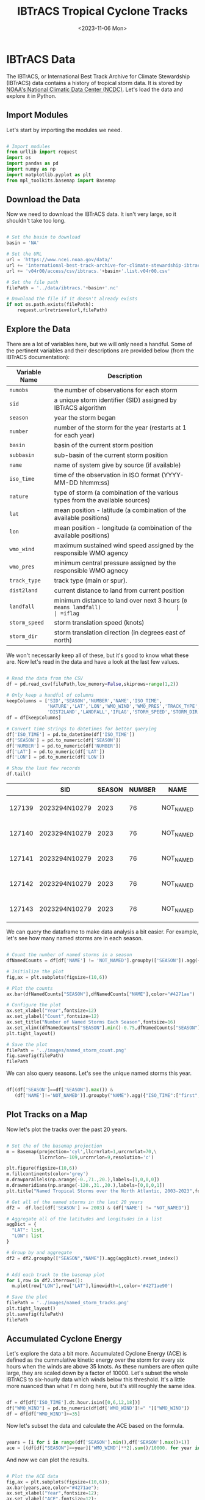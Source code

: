 #+title: IBTrACS Tropical Cyclone Tracks
#+date: <2023-11-06 Mon>
#+FILETAGS: :python:data-visualization:exploratory-data-analysis:
#+CATEGORY: tc-finder
#+EXCERPT:  Exploring the IBTrACS data set.
#+PROPERTY: header-args python :session *py*

* IBTrACS Data

The IBTrACS, or International Best Track Archive for Climate Stewardship (IBTrACS) data contains a history of tropical storm data. It is stored by [[https://www.ncdc.noaa.gov/ibtracs/][NOAA's National Climatic Data Center (NCDC)]]. Let's load the data and explore it in Python.

** Import Modules

Let's start by importing the modules we need.

#+begin_src python :results silent

# Import modules
from urllib import request
import os
import pandas as pd
import numpy as np
import matplotlib.pyplot as plt
from mpl_toolkits.basemap import Basemap

#+end_src

** Download the Data

Now we need to download the IBTrACS data. It isn't very large, so it shouldn't take too long.

#+begin_src python :results silent

# Set the basin to download
basin = 'NA'

# Set the URL
url = 'https://www.ncei.noaa.gov/data/'
url += 'international-best-track-archive-for-climate-stewardship-ibtracs/'
url += 'v04r00/access/csv/ibtracs.'+basin+'.list.v04r00.csv'

# Set the file path
filePath = '../data/ibtracs.'+basin+'.nc'

# Download the file if it doesn't already exists
if not os.path.exists(filePath):
    request.urlretrieve(url,filePath)

#+end_src

** Explore the Data

There are a lot of variables here, but we will only need a handful. Some of the pertinent variables and their descriptions are provided below (from the IBTrACS documentation):

| Variable Name | Description                                                                           |
|---------------+---------------------------------------------------------------------------------------|
| =numobs=        | the number of observations for each storm                                             |
| =sid=           | a unique storm identifier (SID) assigned by IBTrACS algorithm                         |
| =season=        | year the storm began                                                                  |
| =number=        | number of the storm for the year (restarts at 1 for each year)                        |
| =basin=         | basin of the current storm position                                                   |
| =subbasin=      | sub-basin of the current storm position                                               |
| =name=          | name of system give by source (if available)                                          |
| =iso_time=      | time of the observation in ISO format (YYYY-MM-DD hh:mm:ss)                           |
| =nature=        | type of storm (a combination of the various types from the available sources)         |
| =lat=           | mean position - latitude (a combination of the available positions)                   |
| =lon=           | mean position - longitude (a combination of the available positions)                  |
| =wmo_wind=      | maximum sustained wind speed assigned by the responsible WMO agency                   |
| =wmo_pres=      | minimum central pressure assigned by the responsible WMO agnecy                       |
| =track_type=    | track type (main or spur).                                                            |
| =dist2land=     | current distance to land from current position                                        |
| =landfall=      | minimum distance to land over next 3 hours (=0 means landfall)                        |
| =iflag=         | a flag identifying the type of interpolation used to fill the value at the given time |
| =storm_speed=   | storm translation speed (knots)                                                       |
| =storm_dir=     | storm translation direction (in degrees east of north)                                |

We won't necessarily keep all of these, but it's good to know what these are. Now let's read in the data and have a look at the last few values.

#+begin_src python :results output

# Read the data from the CSV
df = pd.read_csv(filePath,low_memory=False,skiprows=range(1,2))

# Only keep a handful of columns
keepColumns = ['SID','SEASON','NUMBER','NAME','ISO_TIME',
               'NATURE','LAT','LON','WMO_WIND','WMO_PRES','TRACK_TYPE',
               'DIST2LAND','LANDFALL','IFLAG','STORM_SPEED','STORM_DIR']
df = df[keepColumns]

# Convert time strings to datetimes for better querying
df['ISO_TIME'] = pd.to_datetime(df['ISO_TIME'])
df['SEASON'] = pd.to_numeric(df['SEASON'])
df['NUMBER'] = pd.to_numeric(df['NUMBER'])
df['LAT'] = pd.to_numeric(df['LAT'])
df['LON'] = pd.to_numeric(df['LON'])

# Show the last few records
df.tail()

#+end_src

#+RESULTS:

|        | SID           | SEASON | NUMBER | NAME      | ISO_TIME            | NATURE |     LAT |      LON | WMO_WIND | WMO_PRES | TRACK_TYPE  | DIST2LAND | LANDFALL | IFLAG          | STORM_SPEED | STORM_DIR |
|--------+---------------+--------+--------+-----------+---------------------+--------+---------+----------+----------+----------+-------------+-----------+----------+----------------+-------------+-----------|
| 127139 | 2023294N10279 |   2023 |     76 | NOT_NAMED | 2023-10-24 00:00:00 | TS     | 12.2001 | -83.4068 |          |          | PROVISIONAL |        24 |        0 | O_____________ |           9 |       347 |
| 127140 | 2023294N10279 |   2023 |     76 | NOT_NAMED | 2023-10-24 03:00:00 | TS     | 12.6150 | -83.5614 |          |          | PROVISIONAL |         0 |        0 | P_____________ |           9 |       334 |
| 127141 | 2023294N10279 |   2023 |     76 | NOT_NAMED | 2023-10-24 06:00:00 | TS     | 13.0000 | -83.8000 |          |          | PROVISIONAL |         0 |        0 | O_____________ |           9 |       322 |
| 127142 | 2023294N10279 |   2023 |     76 | NOT_NAMED | 2023-10-24 09:00:00 | TS     | 13.2800 | -84.1025 |          |          | PROVISIONAL |         0 |        0 | P_____________ |           8 |       311 |
| 127143 | 2023294N10279 |   2023 |     76 | NOT_NAMED | 2023-10-24 12:00:00 | DS     | 13.5000 | -84.4000 |          |          | PROVISIONAL |         0 |          | O_____________ |           7 |       307 |

We can query the dataframe to make data analysis a bit easier. For example, let's see how many named storms are in each season.

#+begin_src python :results file

# Count the number of named storms in a season
dfNamedCounts = df[df['NAME'] != 'NOT_NAMED'].groupby(['SEASON']).agg({'NAME':'nunique'}).reset_index()

# Initialize the plot
fig,ax = plt.subplots(figsize=(10,6))

# Plot the counts
ax.bar(dfNamedCounts["SEASON"],dfNamedCounts["NAME"],color="#4271ae")

# Configure the plot
ax.set_xlabel("Year",fontsize=12)
ax.set_ylabel("Count",fontsize=12)
ax.set_title("Number of Named Storms Each Season",fontsize=16)
ax.set_xlim((dfNamedCounts["SEASON"].min()-0.75,dfNamedCounts["SEASON"].max()+0.75))
plt.tight_layout()

# Save the plot
filePath = '../images/named_storm_count.png'
fig.savefig(filePath)
filePath

#+end_src

#+RESULTS:
[[file:images/named_storm_count.png]]

We can also query seasons. Let's see the unique named storms this year.

#+begin_src python :results silent

df[(df['SEASON']==df['SEASON'].max()) &
   (df['NAME']!='NOT_NAMED')].groupby("NAME").agg({"ISO_TIME":["first","last"]})

#+end_src

#+RESULTS:
| NAME     |               first |                last |
|----------+---------------------+---------------------|
| ARLENE   | 2023-05-30 18:00:00 | 2023-06-03 18:00:00 |
| BRET     | 2023-06-16 00:00:00 | 2023-06-24 18:00:00 |
| CINDY    | 2023-06-18 18:00:00 | 2023-06-27 18:00:00 |
| DON      | 2023-07-10 12:00:00 | 2023-07-24 12:00:00 |
| EMILY    | 2023-08-16 00:00:00 | 2023-08-25 18:00:00 |
| FRANKLIN | 2023-08-18 06:00:00 | 2023-09-01 18:00:00 |
| GERT     | 2023-08-16 00:00:00 | 2023-09-04 12:00:00 |
| HAROLD   | 2023-08-19 12:00:00 | 2023-08-23 12:00:00 |
| IDALIA   | 2023-08-24 18:00:00 | 2023-09-02 18:00:00 |
| JOSE     | 2023-08-20 12:00:00 | 2023-09-02 00:00:00 |
| KATIA    | 2023-08-29 00:00:00 | 2023-09-04 18:00:00 |
| LEE      | 2023-09-01 12:00:00 | 2023-09-17 12:00:00 |
| MARGOT   | 2023-09-04 18:00:00 | 2023-09-17 12:00:00 |
| NIGEL    | 2023-09-09 00:00:00 | 2023-09-22 06:00:00 |
| OPHELIA  | 2023-09-21 00:00:00 | 2023-09-24 06:00:00 |
| PHILIPPE | 2023-09-20 18:00:00 | 2023-10-06 12:00:00 |
| RINA     | 2023-09-23 18:00:00 | 2023-10-02 00:00:00 |
| SEAN     | 2023-10-07 06:00:00 | 2023-10-16 00:00:00 |
| TAMMY    | 2023-10-10 12:00:00 | 2023-10-29 06:00:00 |

** Plot Tracks on a Map

Now let's plot the tracks over the past 20 years.

#+begin_src python :results file

# Set the of the basemap projection
m = Basemap(projection='cyl',llcrnrlat=1,urcrnrlat=70,\
            llcrnrlon=-109,urcrnrlon=9,resolution='c')

plt.figure(figsize=(10,6))
m.fillcontinents(color='grey')
m.drawparallels(np.arange(-0.,71.,20.),labels=[1,0,0,0])
m.drawmeridians(np.arange(-120.,31.,20.),labels=[0,0,0,1])
plt.title("Named Tropical Storms over the North Atlantic, 2003-2023",fontsize=16)

# Get all of the named storms in the last 20 years
df2 =  df.loc[(df['SEASON'] >= 2003) & (df['NAME'] != "NOT_NAMED")]

# Aggregate all of the latitudes and longitudes in a list
aggDict = {
  "LAT": list,
  "LON": list
}

# Group by and aggregate
df2 = df2.groupby(["SEASON","NAME"]).agg(aggDict).reset_index()


# Add each track to the basemap plot
for i,row in df2.iterrows():
  m.plot(row["LON"],row["LAT"],linewidth=1,color='#4271ae90')

# Save the plot
filePath = '../images/named_storm_tracks.png'
plt.tight_layout()
plt.savefig(filePath)
filePath

#+end_src

#+RESULTS:
[[file:images/named_storm_tracks.png]]

** Accumulated Cyclone Energy

Let's explore the data a bit more. Accumulated Cyclone Energy (ACE) is defined as the cummulative kinetic energy over the storm for every six hours when the winds are above 35 knots. As these numbers are often quite large, they are scaled down by a factor of 10000. Let's subset the whole IBTrACS to six-hourly data which winds below this threshold. It's a little more nuanced than what I'm doing here, but it's still roughly the same idea.

#+begin_src python :results silent

df = df[df['ISO_TIME'].dt.hour.isin([0,6,12,18])]
df["WMO_WIND"] = pd.to_numeric(df[df['WMO_WIND']!=" "]["WMO_WIND"])
df = df[df["WMO_WIND"]>=35]

#+end_src

Now let's subset the data and calculate the ACE based on the formula.

#+begin_src python :results silent

years = [i for i in range(df['SEASON'].min(),df['SEASON'].max()+1)]
ace = [(df[df["SEASON"]==year]['WMO_WIND']**2).sum()/10000. for year in years]

#+end_src

And now we can plot the results.

#+begin_src python :results file

# Plot the ACE data
fig,ax = plt.subplots(figsize=(10,6));
ax.bar(years,ace,color="#4271ae");
ax.set_xlabel("Year",fontsize=12);
ax.set_ylabel("ACE",fontsize=12);
ax.set_title("Accumulated Cyclone Energy",fontsize=16);
ax.set_xlim(min(years)-0.75,max(years)+0.75);
plt.tight_layout()

# Save the plot
filePath = '../images/ace.png'
fig.savefig(filePath)
filePath

#+end_src

#+RESULTS:
[[file:images/ace.png]]

Let's have a look at the years with the largest ACE.

#+begin_src python :results output

aceSorted = sorted(ace,reverse=True)
yearsSorted = [year for _,year in sorted(zip(ace,years),reverse=True)]
for aceValue,year in zip(aceSorted[:10],yearsSorted[:10]):
    print("Year",year,"\t Ace:",aceValue)

#+end_src

#+RESULTS:
#+begin_example
Year 1933 	 Ace: 272.635
Year 2005 	 Ace: 271.1
Year 1995 	 Ace: 248.14
Year 1893 	 Ace: 244.5925
Year 2004 	 Ace: 235.9775
Year 2017 	 Ace: 235.735
Year 1926 	 Ace: 234.5325
Year 1950 	 Ace: 231.21
Year 1961 	 Ace: 210.8725
Year 1887 	 Ace: 202.505
#+end_example
